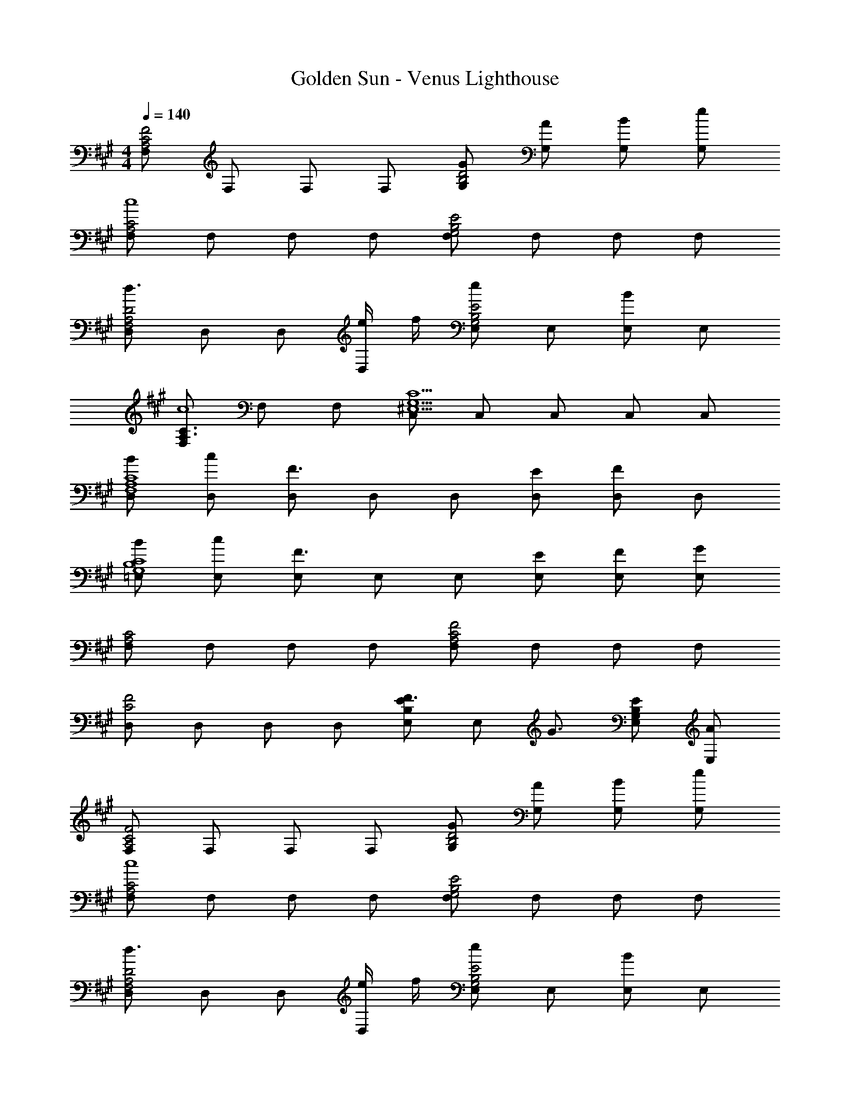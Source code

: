X: 1
T: Golden Sun - Venus Lighthouse
Z: ABC Generated by Starbound Composer
L: 1/8
M: 4/4
Q: 1/4=140
K: A
[F,C4A,4F4] F, F, F, [G,GD4B,4] [G,A] [G,B] [G,e] 
[F,C4A,4c8] F, F, F, [F,E4B,4G,4] F, F, F, 
[D,d3D4A,4F,4] D, D, [e/2D,] f/2 [E,e2E4B,4G,4] E, [E,B2] E, 
[F,C3A,3c8] F, F, [C,C5G,5^E,5] C, C, C, C, 
[D,BC8A,8F,8] [D,c] [D,F3] D, D, [D,E] [D,F2] D, 
[=E,BC8B,8G,8] [E,c] [E,F3] E, E, [E,E] [E,F] [E,G] 
[F,C4A,4] F, F, F, [F,F4C4A,4] F, F, F, 
[D,C4F4] D, D, D, [E,F3/2E2B,2] [E,z/2] [G3/2z/2] [E,E2B,2G,2] [E,A] 
[F,C4A,4F4] F, F, F, [G,GD4B,4] [G,A] [G,B] [G,e] 
[F,C4A,4c8] F, F, F, [F,E4B,4G,4] F, F, F, 
[D,d3D4A,4F,4] D, D, [e/2D,] f/2 [E,e2E4B,4G,4] E, [E,B2] E, 
[F,C3A,3c8] F, F, [C,C5G,5^E,5] C, C, C, C, 
[D,BC8A,8F,8] [D,c] [D,F3] D, D, [D,E] [D,F2] D, 
[=E,BC8B,8G,8] [E,c] [E,F3] E, E, [E,E] [E,F] [E,G] 
[F,C8^A,8F8] F, F, F, F, F, F, F, 
[E,F4B,8G,8] E, E, E, [E,E4] E, E, E, 
[D,F3C4] D, z [D,f2] [D,D4] [D,e] [D,d] [D,c] 
[E,E4B4] E, z E, [E,B3/2B,4] [E,z/2] [c3/2z/2] E, [E,d] 
[F,c3C4] F, F, [FF,2] [D4F4z] F, F, [F,2z] 
[E4F4z] F, F, F, [F,F3/2] [F,z/2] [G3/2z/2] [F,B,2] [F,A] 
[D,F3C4] D, D, [D,f2] [D,D4] [D,e] [D,d] [D,c] 
[E,E4B4] E, E, E, [E,c2B,4] E, [E,d2] E, 
[D,c3C4] F/2 z/2 D, [F/2f5] z/2 [D,B,4] F/2 z/2 D, F/2 z/2 
[C,^e3G,4] E/2 z/2 C, [E/2f3] z/2 [C,C4] E/2 z/2 [C,g2] E/2 z/2 
[F,C4=A,4F4] F, F, F, [G,GD4B,4] [G,A] [G,B] [G,=e] 
[F,C4A,4c8] F, F, F, [F,E4B,4G,4] F, F, F, 
[D,d3D4A,4F,4] D, D, [e/2D,] f/2 [E,e2E4B,4G,4] E, [E,B2] E, 
[F,C3A,3c8] F, F, [C,C5G,5^E,5] C, C, C, C, 
[D,BC8A,8F,8] [D,c] [D,F3] D, D, [D,E] [D,F2] D, 
[=E,BC8B,8G,8] [E,c] [E,F3] E, E, [E,E] [E,F] [E,G] 
[F,C8^A,8F8] F, F, F, F, F, F, F, 
[E,F4B,8G,8] E, E, E, [E,E4] E, E, E, 
K: C
[^E,,^BAA,,16] [E,,d=B] [E,,B=G] [E,,^BA] [E,,d2=B2] E,, [E,,^BA] [E,,d=B] 
[E,,BG] [^E,^BA] [E,,d2=B2] =E, [E,,^BA] [D,d=B] [E,,BG] [^B,,^BA] 
[=G,,BA] [=G,d=B] [D,BG] [G,,^BA] [D,d2=B2] G, [D,^BA] [=B,,d=B] 
[G,,BGB,,8] [G,,^BA] [G,,d2=B2] G,, [G,,^BA] [G,,d=B] [G,BG] [D,^BA] 
[E,,BAA,,16] [E,,d=B] [E,,BG] [E,,^BA] [E,,d2=B2] E,, [E,,^BA] [E,,d=B] 
[E,,BG] [^E,^BA] [E,,d2=B2] =E, [E,,^BA] [D,d=B] [E,,BG] [^B,,^BA] 
[G,,BA] [G,d=B] [D,BG] [G,,^BA] [D,d2=B2] G, [D,^BA] [=B,,d=B] 
[G,,BGB,,8] [G,,^BA] [G,,d2=B2] G,, [G,,^BA] [G,,d=B] [G,BG] [D,^BA] 
K: A
[A,,3e4c4A4] A,,/2 A,,/2 [=A,3/2e3/2c3/2A3/2] [E,3/2^d3/2=B3/2F3/2] [A,ecA] 
[B,,3f8d8B8] E,,3 B,,2 
[E,,3a4^e4^B4] E,,/2 E,,/2 [^E,3/2a3/2e3/2B3/2] [^B,,3/2=g3/2=d3/2=B3/2] [E,ae^B] 
[G,,2b4g4d4] G, G,, [=E,b4^g4=e4] =E,, =B,, E, 
